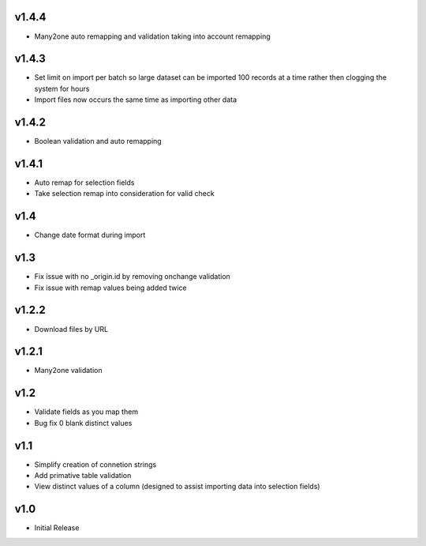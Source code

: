 v1.4.4
======
* Many2one auto remapping and validation taking into account remapping

v1.4.3
======
* Set limit on import per batch so large dataset can be imported 100 records at a time rather then clogging the system for hours
* Import files now occurs the same time as importing other data

v1.4.2
======
* Boolean validation and auto remapping

v1.4.1
======
* Auto remap for selection fields
* Take selection remap into consideration for valid check

v1.4
====
* Change date format during import

v1.3
====
* Fix issue with no _origin.id by removing onchange validation
* Fix issue with remap values being added twice

v1.2.2
======
* Download files by URL

v1.2.1
======
* Many2one validation

v1.2
====
* Validate fields as you map them
* Bug fix 0 blank distinct values

v1.1
====
* Simplify creation of connetion strings
* Add primative table validation
* View distinct values of a column (designed to assist importing data into selection fields)

v1.0
====
* Initial Release